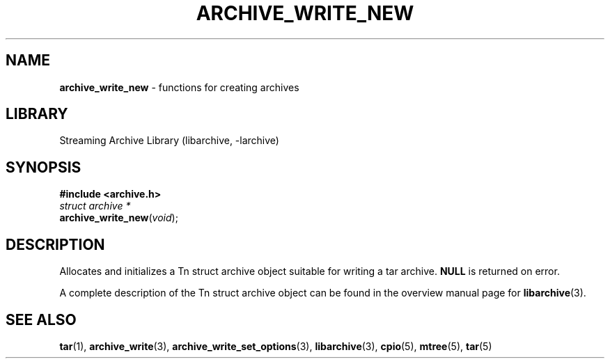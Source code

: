 .TH ARCHIVE_WRITE_NEW 3 "February 2, 2012" ""
.SH NAME
.ad l
\fB\%archive_write_new\fP
\- functions for creating archives
.SH LIBRARY
.ad l
Streaming Archive Library (libarchive, -larchive)
.SH SYNOPSIS
.ad l
\fB#include <archive.h>\fP
.br
\fIstruct archive *\fP
.br
\fB\%archive_write_new\fP(\fI\%void\fP);
.SH DESCRIPTION
.ad l
Allocates and initializes a
Tn struct archive
object suitable for writing a tar archive.
.BR NULL
is returned on error.
.PP
A complete description of the
Tn struct archive
object can be found in the overview manual page for
\fBlibarchive\fP(3).
.SH SEE ALSO
.ad l
\fBtar\fP(1),
\fBarchive_write\fP(3),
\fBarchive_write_set_options\fP(3),
\fBlibarchive\fP(3),
\fBcpio\fP(5),
\fBmtree\fP(5),
\fBtar\fP(5)
